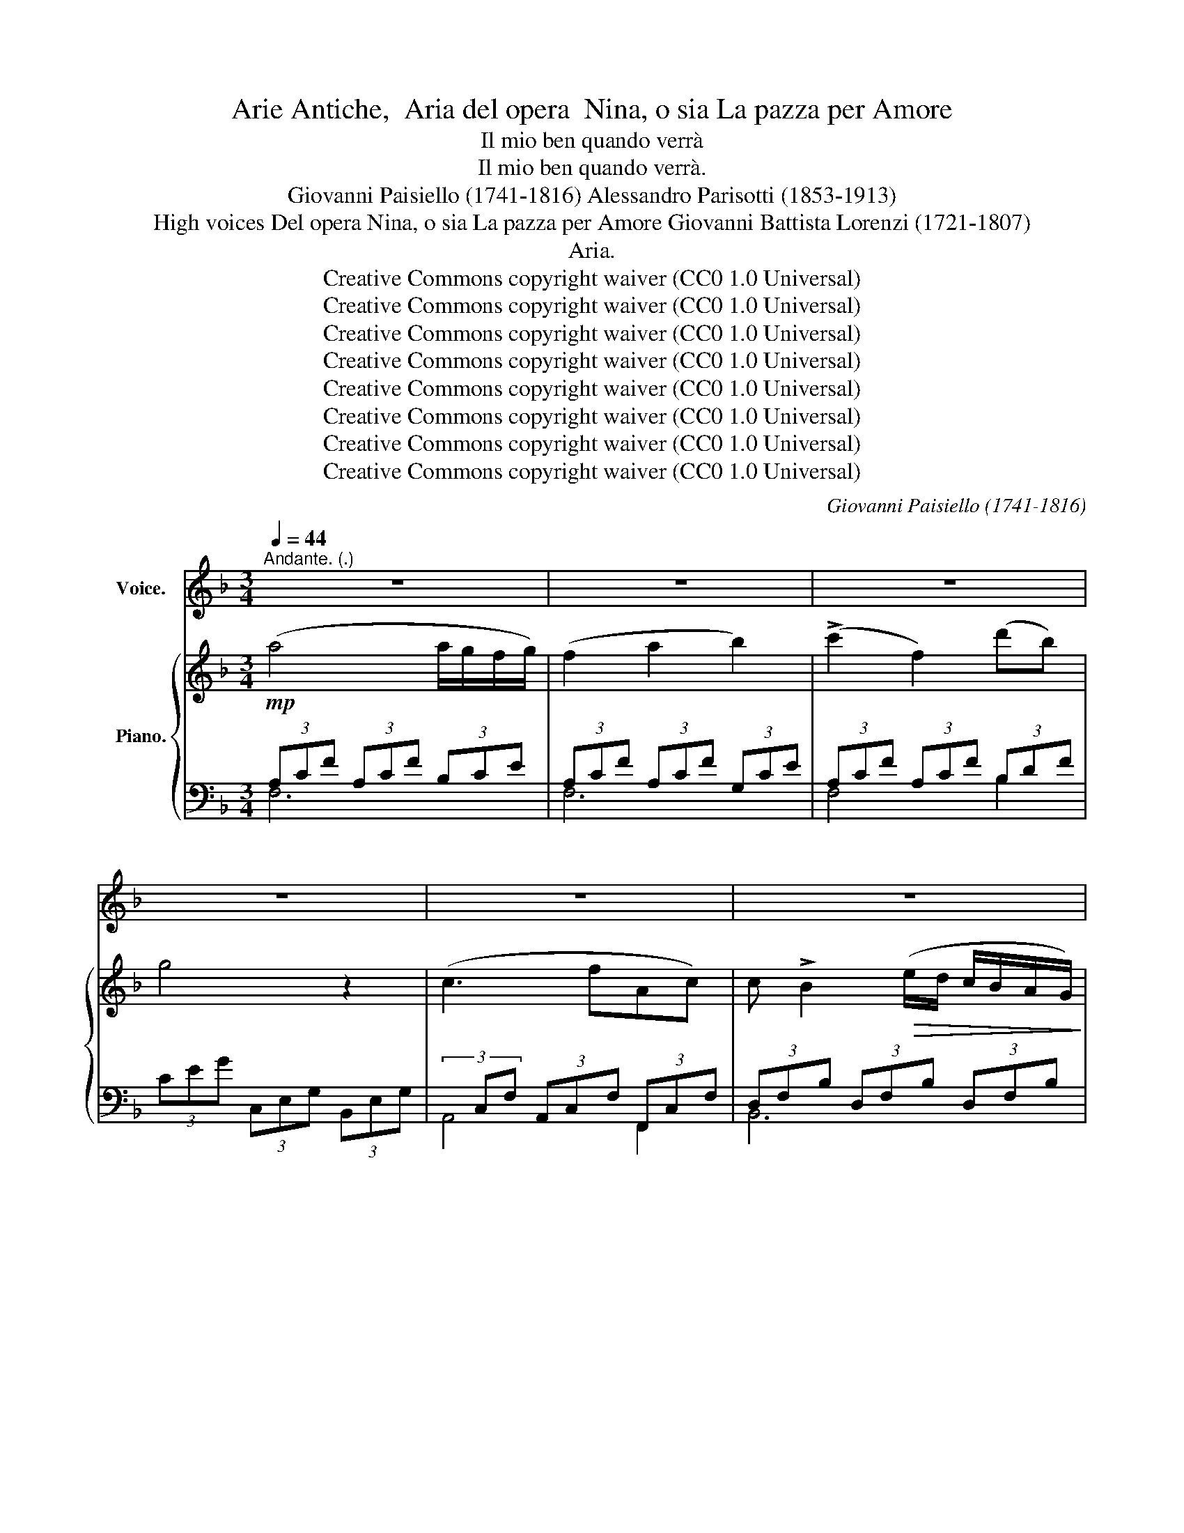 X:1
T:Arie Antiche,  Aria del opera  Nina, o sia La pazza per Amore
T:Il mio ben quando verrà
T:Il mio ben quando verrà.
T:Giovanni Paisiello (1741-1816) Alessandro Parisotti (1853-1913)
T:High voices Del opera Nina, o sia La pazza per Amore Giovanni Battista Lorenzi (1721-1807)
T:Aria.
T:Creative Commons copyright waiver (CC0 1.0 Universal) 
T:Creative Commons copyright waiver (CC0 1.0 Universal) 
T:Creative Commons copyright waiver (CC0 1.0 Universal) 
T:Creative Commons copyright waiver (CC0 1.0 Universal) 
T:Creative Commons copyright waiver (CC0 1.0 Universal) 
T:Creative Commons copyright waiver (CC0 1.0 Universal) 
T:Creative Commons copyright waiver (CC0 1.0 Universal) 
T:Creative Commons copyright waiver (CC0 1.0 Universal) 
C:Giovanni Paisiello (1741-1816)
Z:Giovanni Battista Lorenzi (1721-1807)
Z:Creative Commons copyright waiver (CC0 1.0 Universal)
Z:
%%score ( 1 2 ) { 3 | ( 4 5 ) }
L:1/8
Q:1/4=44
M:3/4
K:F
V:1 treble nm="Voice."
V:2 treble 
V:3 treble nm="Piano."
V:4 bass 
V:5 bass 
V:1
"^Andante. (.)" z6 | z6 | z6 | z6 | z6 | z6 | z6 | z6 |"^Voice."!p! A4[Q:1/4=50] G3/2 F/ | F4 z2 | %10
w: ||||||||Il mi- o|ben|
 !>!c2 F7/2 d/ | G4 z2 |!<(! c4- c d!<)! |!>(! B4{/c} (B>A)!>)! |!<(! A4 =B3/2 c/!<)! | %15
w: quan- do ver-|rà|a _ ve-|der la _|me- sta a-|
!>(! =B2 A2!>)! z2 |!<(! A4!<)![Q:1/4=49]!>(! c2!>)! |!<(! F4 G2 | %18
w: mi- ca?|di bei|fior s'am-|
[Q:1/4=47] (A4({cBA)} (3Bcd)!<)![Q:1/4=45] |!>(! c4!>)! z3/2 c/ | (c3 f) A z/ c/ | %21
w: man- * * te-|rà la|spiag- * gia, la|
 (3(dcB) B2 (6:4:6(e/d/c/B/!>(!A/G/) | (F4!>)! AG) |[Q:1/4=47] F2 z2 z2 |[Q:1/4=50] z6 | z6 | %26
w: * spiag- * gia a- * * * * *|pri- * *|ca.|||
[Q:1/4=52] B2 z2 z c | B2[Q:1/4=54] A2 z2 |[Q:1/4=58] z6 | z6 | B2 z2 z c | B2 A2 z2 | %32
w: Ma nol|ve- do,|||ma nol|ve- do,|
 =B4 (3(cde) | =B4 z3/2 e/ | =B4 (3(cde) | =B4 z2 | c4[Q:1/4=50] (6:4:6(d/c/=B/c/ d/c/) | A4 z A | %38
w: eil mio _ _|ben, ahi-|mè! non _ _|vien?|e il _ _ _  mio *|ben, ahi-|
 G2 z2 (T=B3/2({cB)}A/4B/4) | (d2 c4) | ((c2 e2) g2) | (g2 A2) z3/2[Q:1/4=47] A/ | %42
w: mè! non _ _|vien? _|e il mio|ben _ ahi-|
 G4[Q:1/4=44] ((gg/4)^f/4=f/4e/4) | c4 !fermata!z2 |[Q:1/4=48] A4 G2 | G2 F2 z2 | %46
w: mè! non _ _ _ _|vien?|Men- treal-|l'au- re|
[Q:1/4=47] ((c2 F2) d2) | G4 z2 |[Q:1/4=46] ((c2 (6:4:6(c/)=B/c/d/e/f/) (6:4:6(a/g/f/e/) (d/c/)) | %49
w: spie- * ghe-|rà|la _ _ _ _ _ _ _ _ _   sua *|
 c_B z2 z[Q:1/4=45] B/A/ |!<(! (A>e)!<)! !>!e2 (3(fe^G) | (!>!=B2 A2) z2 | %52
w: fiam- ma, i _|suo- * i la- * *|men- ti,|
 A2 Tc7/2({dc)} (=B/4c/4) | c2 F2 (3(GEC) | A4 (3(_Bcd) |[Q:1/4=44] B4 z3/2 c/ | %56
w: mi- ti au- *|ge- i- v'in- * *|se- gue- * *|rà più|
 (c3- c/4d/4e/4f/4) A z/ F/ | (F3 G/4A/4B/4c/4) !>!d (f/4d/4B/4G/4) | (F4 A>G) |[Q:1/4=50] F4 z2 | %60
w: dol- * * * * ci, più|dol- * * * * ci ac- * * *|cen- * *|ti.|
 z6[Q:1/4=52] | z6 |[Q:1/4=54] c2 z2 z c | c2 B2 z2 | z2 z4[Q:1/4=56] | z6 | (c2 _e3 A) | B4 z2 | %68
w: ||Ma non|l'o- do.|||E chi l'u-|di?|
 d2 z2 c3/2 c/ | c2 B2 z2 | B2 B2 A2 | G2 z2 z2 | z6 | c2 z2 z2 | f2 f3 =B | %75
w: Ah! il mio|be- ne|am- mu- to-|lì.||Ah!|am- mu- to-|
[Q:1/4=30] c4 !fermata!z2 |[Q:1/4=52] A4 G2 | G2 F2 z c | %78
w: lì.|Tu cui|stan- ca o-|
 (c>f) F2[Q:1/4=50] (6:4:6(d/e/f/^c/d/B/) | G4 z2 | c4[Q:1/4=48] (3(edc) | %81
w: ma- * i già _ _ _ _ _|fe'|il mio _ _|
 (c>=B) _B2 z[Q:1/4=44] (B/A/) | (6:4:6((A/=B/c/^c/d/^d/) e2) (6:4:6(e/f/e/f/e/^G/) | %83
w: pian- * to, e- *|co _ _ _ _ _ _ pie- * * * * *|
 (!>!=B2[Q:1/4=48] A2) z2 | A4 c2 | (c/4d/4c/4=B/4c/4A/4_B/4G/4) F2 G2 | A4 (3(Bcd) | c4 z2 | %88
w: to- sa,|ei ri-|tor- * * * * * * * na e|dol- cea _ _|te|
[Q:1/4=43] ((c2 (6:4:6(c/)f/e/f/g/f/) (6:4:6(A/c/=B/c/d/c/)) | %89
w: chie- * * * * * * * * * * * *|
 _B z[Q:1/4=41] (6:4:6(B/A/B/c/d/e/) (6:4:6(f/^c/d/A/ B/G/) |[Q:1/4=46] ((F4 AG) | %91
w: de, chie- * * * * * de _ _ _ la _|spo- * *|
[Q:1/4=50] F4) z2 | B2 z2 z B |[Q:1/4=52] c2 c z z2 |[Q:1/4=54] (d2 B) z z d | c2 z2 z2 | %96
w: sa.|Pian, mi|chia- ma;|pia- no ahi-|mè!|
[Q:1/4=55] (B2 G) z z B | A2 z2 z2 | z6 | G2[Q:1/4=50] z2 G G | F2 E2 z[Q:1/4=44] F | %101
w: pia- no, ahi-|mè!||no, non mi|chia- ma, oh|
 c2 B z"^cresc." z F |!f! d2[Q:1/4=40] d z z!p! c |[Q:1/4=46] F2 z2 z2 | z6 | z6 | z6 | z6 |] %108
w: Di- o, oh|Di- o, non|c'è.|||||
V:2
 x6 | x6 | x6 | x6 | x6 | x6 | x6 | x6 | x6 | x6 | x6 | x6 | x6 | x6 | x6 | x6 | x6 | x6 | x6 | %19
 x6 | x6 | x6 | x6 | x6 | x6 | x6 | x6 | x6 | x6 | x6 | x6 | x6 | x6 | x6 | x6 | x6 | x6 | x6 | %38
 x6 | x6 | x6 | x6 | x6 | x6 | x6 | x6 | x6 | x6 | x6 | x6 | x6 | x6 | x6 | x6 | x6 | x6 | x6 | %57
 x6 | x6 | x6 | x6 | x6 | x6 | x6 | x6 | x6 | x6 | x6 | x6 | x6 | x6 | x6 | x6 | x6 | x6 | x6 | %76
 x6 | x6 | x6 | x6 | x6 | x6 | x6 | x6 | x6 | x6 | x4 (3Bc d | x6 | x6 | x6 | x6 | x6 | x6 | x6 | %94
 x6 | x6 | x6 | x6 | x6 | G2 z G G x | x6 | x6 | x4 z c/ c/ | F2 x4 | x6 | x6 | x6 | x6 |] %108
V:3
!mp! (a4 a/g/f/g/) | (f2 a2 b2) | (!>!c'2 f2) (d'b) | g4 z2 | (c3 fAc) | %5
 c !>!B2!>(! (e/d/ c/B/A/G/)!>)! |!p! (F4 A/G/F/G/) | F4 z2 | (3CFA (3CFA (3B,EG | %9
 (3A,CF (3A,CF (3B,EG | (3CFA (3CFA (3DFB | (3CEG (3CEG (3CEG | (3CEG (3CEG (3CEG | %13
 (3B,DF (3B,DF (3B,DF | (3A,CE (3A,CE (3^G,=B,E | (3A,CE (3A,CE (3A,CE | (3CEG (3CEG (3_B,CE | %17
 (3A,CF (3A,CF (3B,EG | (3CFA (3CFA (3DFB | (3CEG (3CEG (3CEG | (3CFA (3CFA (3CFA | %21
 (3DFB (3DFB (3DFB |!>(! (3CFA (3CF!>)!A (3CEG | F2 z2 z2 | f4 (g/f/e/f/) | (f2 d2) z2 | %26
 [GB]4 ([Ac]/[GB]/[FA]/[GB]/) | [FA]2 z2 z2 | f4 (g/f/e/f/) | (f2 d) z z2 | %30
 [GB]4 ([Ac]/[GB]/[FA]/[GB]/) | [FA]2 z2 (3:2:4(g/f/ef) | d4 (3([ce][df][eg]) | %33
 [=Bd]4 (3([ce][df][eg]) | [=Bd]4 (3([ce][df][eg]) | [=Bd]4 z2 | z2 (c2 g2) | z2 (a2 c'2) | %38
 z2 (e2 d2) | z2 (c2 g2) | z2 (c2 g2) | z2 (a2 c'2) | z2 (e2 d2 | c2) z2 !fermata!z2 | %44
 (3CFA (3CFA (3_B,EG | (3A,CF (3A,CF (3B,EG | (3CFA (3CFA (3DFB | (3CEG (3CEG (3CEG | %48
 (3CEG (3CEG (3CEG | (3_B,DF (3B,DF (3B,DF | (3A,CE (3A,CE (3^G,=B,E | (3A,CE (3A,CE (3A,CE | %52
 (3CEA (3CEA (3_B,CE | (3A,CF (3A,CF (3B,EG | (3CFA (3CFA (3DFB | (3CEG (3CEG (3CEG | %56
 (3CFA (3CFA (3CFA | (3DFB (3DFB (3DFB | (3CFA (3CFA (3CEG | (3A,CF (3A,CF (3A,CF | (_e4 f/e/d/e/ | %61
 .d.f.b.f d) z | ([Ac]4- (3[Ac][Bd][c_e] | [Bd]) z z2 z2 | (_e4 f/e/d/e/ | .d.f.b.f d) z | %66
 ([Ac]4- (3[Ac][Bd][c_e] | [Ac]2) z2 z2 | (3DFB (3DFB (3CFA | (3B,DG (3B,DG (3B,DG | %70
 (3B,DG (3B,CG (3A,CF | (3z [G,CE][G,CE] (3[G,CE][G,CE][G,CE] (3[G,CE][G,CE][G,CE] | %72
 (3z [G,=B,F][G,B,F] (3[G,B,F][G,B,F][G,B,F] (3[G,B,F][G,B,F][G,B,F] | %73
 (3z [G,CE][G,CE] (3[G,CE][G,CE][G,CE] (3[G,CE][G,CE][G,CE] | %74
 (3z [G,=B,F][G,B,F] (3[G,B,F][G,B,F][G,B,F] (3[G,B,F][G,B,F][G,B,F] | [G,CE]2 z2 !fermata!z2 | %76
 (3CFA (3CFA (3_B,EG | (3A,CF (3A,CF (3B,EG | (3CFA (3CFA (3DFB | (3CEG (3CEG (3CEG | %80
 (3CEG (3CEG (3CEG | (3B,DF (3B,DF (3B,DF | (3A,CE (3A,CE (3^G,=B,E | (3A,CE (3A,CE (3A,CE | %84
 (3CEA (3CEA (3_B,CE | (3A,CF (3A,CF (3B,EG | (3CFA (3CFA (3DFB | (3CEG (3CEG (3CEG | %88
 (3CFA (3CFA (3CFA | (3DFB (3DFB (3DFB | (3CFA (3CFA (3CEG | %91
 (3z!pp! (.[fa].[fa] (3.[fa].[eg].[fa] (3.[fa].[eg].[fa]) | %92
 (3z (.[gb].[gb] (3.[gb]!ppp!.[^fa].[gb] (3.[gb].[fa].[gb]) | %93
 (3z (.[ac'].[ac'] (3.[ac'].[^g=b].[ac'] (3.[ac'].[gb].[ac']) | %94
 (3z [bd'][a^c'] (3[bd'][gb][^fa] (3[gb][a=c'][bd'] | %95
 (3z [ac'][^g=b] (3[ac'][fa][eg] (3[fa][=g_b][ac'] | %96
 (3z [gb][^fa] (3[gb][eg][^df] (3[eg][=fa][gb] | %97
 (3z!f!!>(! ([fa][eg] (3[=df][ce][Bd] (3[Ac][GB][FA])!>)! | [EG] z!p! ((!>![G,-CEG-]2 [G,DFG])) z | %99
 z2 ((!>![G,-CEG-]2 [G,DFG])) z | z2 ([C-E]2 [CF]) z | z2 ([C-GB]2 [CFA]) z | %102
 z2 (((([DFd]2 [CEG])))) z | [A,CF]2!>(! ([fa]2 [gb]2 | [ac']) z ([Ac]2 [GB]2 | %105
 [FA]) z ([fa]2 [gb]2 | [ac']) z ([FA]2 [CG]2) | [A,F]>[A,CF] [A,CF]2 z2 |] %108
V:4
 (3A,CF (3A,CF (3B,CE | (3A,CF (3A,CF (3G,CE | (3A,CF (3A,CF (3B,DF | (3CEG (3C,E,G, (3B,,E,G, | %4
(3xC,F, (3A,,C,F, (3F,,C,F, | (3D,F,B, (3D,F,B, (3D,F,B, |(3xF,A, (3C,F,A, (3C,E,B, | %7
 (3F,A,C (3F,A,C (3F,A,C | [F,,F,]6- | [F,,F,]6- | [F,,F,]4 B,,2 | C,4 z2 | [C,,C,]6 | [D,,D,]6 | %14
 E,4 E,,2 | A,,2 z2 z2 | (A,4 =G,2) | [F,,F,]6 | [F,,F,]4 B,,2 | C,4 B,,2 | A,,4 F,,2 | B,,6 | %22
 (C,4 C,,2) | (3A,,C,F, (3A,,C,F, (3A,,C,F, | (3A,CF (3A,CF (3A,CF | (3B,DF (3B,DF (3B,DF | %26
 (3B,CE (3B,CE (3B,CE | (3A,CF (3A,CF (3A,CF | (3A,CF (3A,CF (3A,CF | (3B,DF (3B,DF (3B,DF | %30
 (3B,CE (3B,CE (3B,CE | (3A,CF (3A,CF (3A,CF | (3z [=B,D][B,D] (3[B,D][B,D][B,D] (3z [CE][CE] | %33
 (3z [=B,D][B,D] (3[B,D][B,D][B,D] (3z [CE][CE] | (3z [=B,D][B,D] (3[B,D][B,D][B,D] (3z [CE][CE] | %35
 (3z [=B,D][B,D] (3G,[B,D][B,D] (3B,A,G, | (3E,G,C (3E,G,C (3E,G,C | (3F,A,C (3F,A,C (3F,A,C | %38
 (3G,CE (3G,CE (3G,=B,F | (3CEG (3CEG (3CEG | (3E,G,C (3E,G,C (3E,G,C | (3F,A,C (3F,A,C (3F,A,C | %42
 (3G,CE (3G,CE (3G,=B,F | [CE]2 z2 !fermata!z2 | [F,,F,]6 | [F,,F,]6 | [F,,F,]4 B,,2 | C,4 z2 | %48
 C,6 | D,6 | E,4 E,,2 | A,,4 z2 | A,4 =G,2 | F,6 | F,4 B,,2 | C,4 B,,2 | F,4 F,,2 | B,,6 | %58
 C,4 C,,2 | F,,4 z2 | (3A,C_E (3A,CE (3A,CE |(3xB,D (3F,B,D (3F,B,D | (3F,A,C (3F,A,C (3F,A,C | %63
 (3D,F,B, (3D,F,B, (3D,F,B, | (3F,A,C (3F,A,C (3F,A,C | (3F,B,D (3F,B,D (3F,B,D | %66
 (3F,A,C (3F,A,C (3F,A,C | (3D,F,B, (3D,F,B, (3D,F,B, | B,4 F,2 | G,4 z2 | G,2 =E,2 F,2 | %71
 C,2 z2 z2 | _D,2 z2 z2 | C,2 z2 z2 | _D,2 z2 z2 | C,2 z2 !fermata!z2 | [F,,F,]6- | [F,,F,]6 | %78
 [F,,F,]4 B,,2 | C,4 z2 | C,6 | D,6 | E,4 E,,2 | A,,4 x2 | A,4 =G,2 | F,6 | F,4 B,,2 | C,4 B,,2 | %88
 A,,4 F,,2 | B,,6 | C,4 C,,2 | F,, z z2 z2 | [F,,F,] z z2 z2 | [F,,F,] z z2 z2 | [B,,B,] z z2 z2 | %95
 [F,,F,] z z2 z2 | C, z z2 z2 | [F,,F,] z z2 z2 | z2 (!>!C,2 =B,,) z | z2 (!>!C,2 =B,,) z | %100
 z2 (_B,2 A,) z | z2 (E,2 F,) z | z2 (B,,2 C,) z | F,,2 z2 z2 | [F,,F,] z z2 z2 | [F,,F,] z z2 z2 | %106
 [F,,F,] z z2 z2 | [F,,F,]>[F,,F,] [F,,F,]2 z2 |] %108
V:5
 F,6 | F,6 | F,4 B,2 | x6 | A,,4 F,,2 | B,,6 | C,4 C,2 | x6 | x6 | x6 | x6 | x6 | x6 | x6 | x6 | %15
 x6 | x6 | x6 | x6 | x6 | x6 | x6 | x6 | F,,2 z2 z2 | F,2 z2 z2 | F,2 z2 z2 | F,2 z2 z2 | %27
 F,2 z2 z2 | F,2 z2 z2 | F,2 z2 z2 | F,2 z2 z2 | F,6 | G,4 G,2 | G,4 G,2 | G,4 G,2 | G, z G,2 F,2 | %36
 x6 | x6 | x6 | x6 | C,2 z2 z2 | F,2 z2 z2 | x6 | x6 | x6 | x6 | x6 | x6 | x6 | x6 | x6 | x6 | x6 | %53
 x6 | x6 | x6 | x6 | x6 | x6 | x6 | F,6 | F,6 | x6 | B,,2 z2 z2 | x6 | x6 | x6 | B,,2 z2 z2 | x6 | %69
 x6 | x6 | x6 | x6 | x6 | x6 | x6 | x6 | x6 | x6 | x6 | x6 | x6 | x6 | x6 | x6 | x6 | x6 | x6 | %88
 x6 | x6 | x6 | x6 | x6 | x6 | x6 | x6 | x6 | x6 | x6 | x6 | x6 | x6 | x6 | x6 | x6 | x6 | x6 | %107
 x6 |] %108

